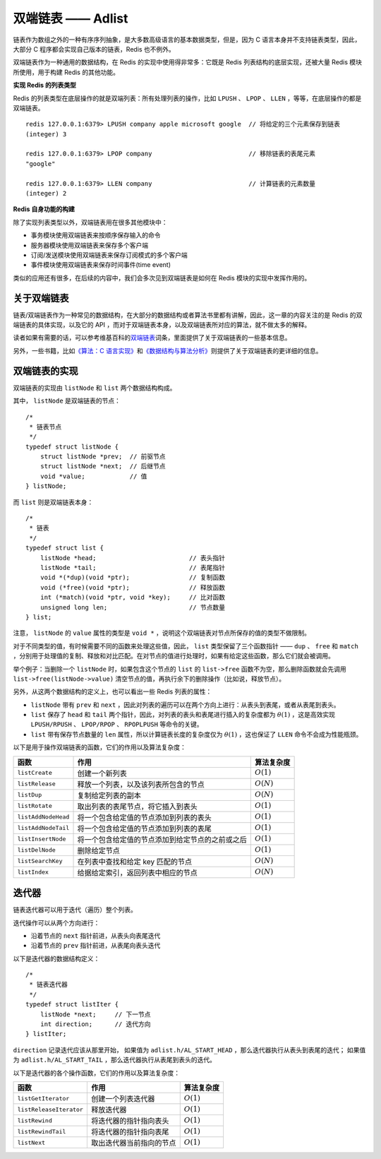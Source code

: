 双端链表 —— Adlist
========================

链表作为数组之外的一种有序序列抽象，是大多数高级语言的基本数据类型，但是，因为 C 语言本身并不支持链表类型，因此，大部分 C 程序都会实现自己版本的链表，Redis 也不例外。

双端链表作为一种通用的数据结构，在 Redis 的实现中使用得非常多：它既是 Redis 列表结构的底层实现，还被大量 Redis 模块所使用，用于构建 Redis 的其他功能。

**实现 Redis 的列表类型**

Redis 的列表类型在底层操作的就是双端列表：所有处理列表的操作，比如 ``LPUSH`` 、 ``LPOP`` 、 ``LLEN`` ，等等，在底层操作的都是双端链表。

::

    redis 127.0.0.1:6379> LPUSH company apple microsoft google  // 将给定的三个元素保存到链表
    (integer) 3

    redis 127.0.0.1:6379> LPOP company                          // 移除链表的表尾元素
    "google"

    redis 127.0.0.1:6379> LLEN company                          // 计算链表的元素数量
    (integer) 2

**Redis 自身功能的构建**

除了实现列表类型以外，双端链表用在很多其他模块中：

* 事务模块使用双端链表来按顺序保存输入的命令

* 服务器模块使用双端链表来保存多个客户端

* 订阅/发送模块使用双端链表来保存订阅模式的多个客户端

* 事件模块使用双端链表来保存时间事件(time event)

类似的应用还有很多，在后续的内容中，我们会多次见到双端链表是如何在  Redis 模块的实现中发挥作用的。


关于双端链表
----------------------

链表/双端链表作为一种常见的数据结构，在大部分的数据结构或者算法书里都有讲解，因此，这一章的内容关注的是 Redis 的双端链表的具体实现，以及它的 API ，而对于双端链表本身，以及双端链表所对应的算法，就不做太多的解释。

读者如果有需要的话，可以参考维基百科的\ `双端链表 <http://en.wikipedia.org/wiki/Doubly_linked_list>`_\ 词条，里面提供了关于双端链表的一些基本信息。

另外，一些书籍，比如\ `《算法：C 语言实现》 <http://book.douban.com/subject/4065258/>`_\ 和\ `《数据结构与算法分析》 <http://book.douban.com/subject/1139426/>`_\ 则提供了关于双端链表的更详细的信息。

双端链表的实现
-----------------

双端链表的实现由 ``listNode`` 和 ``list`` 两个数据结构构成。

.. image:: image/list_and_list_node.png

其中， ``listNode`` 是双端链表的节点：

::

    /*
     * 链表节点
     */
    typedef struct listNode {
        struct listNode *prev;  // 前驱节点
        struct listNode *next;  // 后继节点
        void *value;            // 值
    } listNode;


而 ``list`` 则是双端链表本身：

::

    /*
     * 链表
     */
    typedef struct list {
        listNode *head;                         // 表头指针
        listNode *tail;                         // 表尾指针
        void *(*dup)(void *ptr);                // 复制函数
        void (*free)(void *ptr);                // 释放函数
        int (*match)(void *ptr, void *key);     // 比对函数
        unsigned long len;                      // 节点数量
    } list;

注意， ``listNode`` 的 ``value`` 属性的类型是 ``void *`` ，说明这个双端链表对节点所保存的值的类型不做限制。

对于不同类型的值，有时候需要不同的函数来处理这些值，因此， ``list`` 类型保留了三个函数指针 —— ``dup`` 、 ``free`` 和 ``match`` ，分别用于处理值的复制、释放和对比匹配。在对节点的值进行处理时，如果有给定这些函数，那么它们就会被调用。

举个例子：当删除一个 ``listNode`` 时，如果包含这个节点的 ``list`` 的 ``list->free`` 函数不为空，那么删除函数就会先调用 ``list->free(listNode->value)`` 清空节点的值，再执行余下的删除操作（比如说，释放节点）。

另外，从这两个数据结构的定义上，也可以看出一些 Redis 列表的属性：

- ``listNode`` 带有 ``prev`` 和 ``next`` ，因此对列表的遍历可以在两个方向上进行：从表头到表尾，或者从表尾到表头。

- ``list`` 保存了 ``head`` 和 ``tail`` 两个指针，因此，对列表的表头和表尾进行插入的复杂度都为 :math:`\theta(1)` ，这是高效实现 ``LPUSH/RPUSH`` 、 ``LPOP/RPOP`` 、 ``RPOPLPUSH`` 等命令的关键。

- ``list`` 带有保存节点数量的 ``len`` 属性，所以计算链表长度的复杂度仅为 :math:`\theta(1)` ，这也保证了 ``LLEN`` 命令不会成为性能瓶颈。

以下是用于操作双端链表的函数，它们的作用以及算法复杂度：

====================  ========================================================  =========================
函数                    作用                                                        算法复杂度
====================  ========================================================  =========================
``listCreate``          创建一个新列表                                              :math:`O(1)`
``listRelease``         释放一个列表，以及该列表所包含的节点                        :math:`O(N)`
``listDup``             复制给定列表的副本                                          :math:`O(N)`
``listRotate``          取出列表的表尾节点，将它插入到表头                          :math:`O(1)`
``listAddNodeHead``     将一个包含给定值的节点添加到列表的表头                      :math:`O(1)`
``listAddNodeTail``     将一个包含给定值的节点添加到列表的表尾                      :math:`O(1)`
``listInsertNode``      将一个包含给定值的节点添加到给定节点的之前或之后            :math:`O(1)`
``listDelNode``         删除给定节点                                                :math:`O(1)`
``listSearchKey``       在列表中查找和给定 key 匹配的节点                           :math:`O(N)`
``listIndex``           给据给定索引，返回列表中相应的节点                          :math:`O(N)`
====================  ========================================================  =========================


迭代器
---------

链表迭代器可以用于迭代（遍历）整个列表。

迭代操作可以从两个方向进行：

- 沿着节点的 ``next`` 指针前进，从表头向表尾迭代

- 沿着节点的 ``prev`` 指针前进，从表尾向表头迭代

以下是迭代器的数据结构定义：

::

    /*
     * 链表迭代器
     */
    typedef struct listIter {
        listNode *next;     // 下一节点
        int direction;      // 迭代方向
    } listIter;

``direction`` 记录迭代应该从那里开始，
如果值为 ``adlist.h/AL_START_HEAD`` ，那么迭代器执行从表头到表尾的迭代；
如果值为 ``adlist.h/AL_START_TAIL`` ，那么迭代器执行从表尾到表头的迭代。

以下是迭代器的各个操作函数，它们的作用以及算法复杂度：

=========================  =========================== =====================
函数                        作用                        算法复杂度
=========================  =========================== =====================
``listGetIterator``         创建一个列表迭代器          :math:`O(1)`
``listReleaseIterator``     释放迭代器                  :math:`O(1)`
``listRewind``              将迭代器的指针指向表头      :math:`O(1)`
``listRewindTail``          将迭代器的指针指向表尾      :math:`O(1)`
``listNext``                取出迭代器当前指向的节点    :math:`O(1)`
=========================  =========================== =====================

